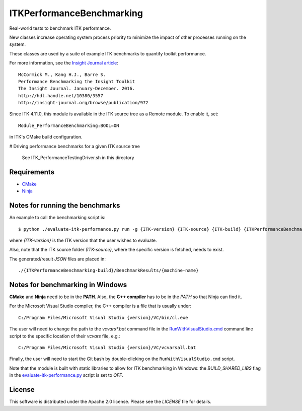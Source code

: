 ITKPerformanceBenchmarking
==========================

.. image:: https://dev.azure.com/InsightSoftwareConsortium/ITKModules/_apis/build/status/InsightSoftwareConsortium.ITKPerformanceBenchmarking?branchName=master
    :target: https://dev.azure.com/InsightSoftwareConsortium/ITKModules/_build/latest?definitionId=14&branchName=master
    :alt: Build Status

Real-world tests to benchmark ITK performance.

New classes increase operating system process priority to
minimize the impact of other processes running on the system.

These classes are used by a suite of example ITK benchmarks to quantify toolkit
performance.

For more information, see the `Insight Journal article <http://hdl.handle.net/10380/3557>`_::

  McCormick M., Kang H.J., Barre S.
  Performance Benchmarking the Insight Toolkit
  The Insight Journal. January-December. 2016.
  http://hdl.handle.net/10380/3557
  http://insight-journal.org/browse/publication/972

Since ITK 4.11.0, this module is available in the ITK source tree as a Remote
module.  To enable it, set::

  Module_PerformanceBenchmarking:BOOL=ON

in ITK's CMake build configuration.


# Driving performance benchmarks for a given ITK source tree

  See ITK_PerformanceTestingDriver.sh in this directory


Requirements
------------
- `CMake <https://cmake.org/>`_
- `Ninja <https://ninja-build.org/>`_


Notes for running the benchmarks
--------------------------------

An example to call the benchmarking script is::

  $ python ./evaluate-itk-performance.py run -g {ITK-version} {ITK-source} {ITK-build} {ITKPerformanceBenchmarking-build}

where `{ITK-version}` is the ITK version that the user wishes to evaluate.

Also, note that the ITK source folder `(ITK-source}`, where the specific
version is fetched, needs to exist.

The generated/result `JSON` files are placed in::

  ./{ITKPerformanceBenchmarking-build}/BenchmarkResults/{machine-name}


Notes for benchmarking in Windows
---------------------------------

**CMake** and **Ninja** need to be in the **PATH**. Also, the **C++ compiler**
has to be in the *PATH* so that Ninja can find it.

For the Microsoft Visual Studio compiler, the C++ compiler is a file that is
usually under::

  C:/Program Files/Microsoft Visual Studio {version}/VC/bin/cl.exe

The user will need to change the path to the *vcvars\*.bat* command file in the
`RunWithVisualStudio.cmd <https://github.com/InsightSoftwareConsortium/ITKPerformanceBenchmarking/blob/3a880e47e99cd0f429771960a4cee4fd70873ec6/RunWithVisualStudio.cmd#L1>`_ command line script to the specific location of their
*vcvars* file, e.g.::

  C:/Program Files/Microsoft Visual Studio {version}/VC/vcvarsall.bat

Finally, the user will need to start the Git bash by double-clicking on the
``RunWithVisualStudio.cmd`` script.

Note that the module is built with static libraries to allow for ITK
benchmarking in Windows: the `BUILD_SHARED_LIBS` flag in the
`evaluate-itk-performance.py <https://github.com/InsightSoftwareConsortium/ITKPerformanceBenchmarking/blob/3a880e47e99cd0f429771960a4cee4fd70873ec6/evaluate-itk-performance.py#L129>`_ script is set to `OFF`.


License
-------

This software is distributed under the Apache 2.0 license. Please see
the *LICENSE* file for details.
